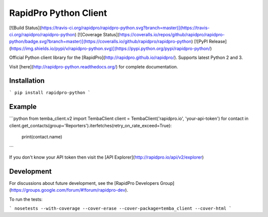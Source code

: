 RapidPro Python Client
======================

[![Build Status](https://travis-ci.org/rapidpro/rapidpro-python.svg?branch=master)](https://travis-ci.org/rapidpro/rapidpro-python)
[![Coverage Status](https://coveralls.io/repos/github/rapidpro/rapidpro-python/badge.svg?branch=master)](https://coveralls.io/github/rapidpro/rapidpro-python)
[![PyPI Release](https://img.shields.io/pypi/v/rapidpro-python.svg)](https://pypi.python.org/pypi/rapidpro-python/)

Official Python client library for the [RapidPro](http://rapidpro.github.io/rapidpro/). Supports latest Python 2 and 3.

Visit [here](http://rapidpro-python.readthedocs.org/) for complete documentation.

Installation
------------

```
pip install rapidpro-python
```

Example
-------

```python
from temba_client.v2 import TembaClient
client = TembaClient('rapidpro.io', 'your-api-token')
for contact in client.get_contacts(group='Reporters').iterfetches(retry_on_rate_exceed=True):
    print(contact.name)
```

If you don't know your API token then visit the [API Explorer](http://rapidpro.io/api/v2/explorer)

Development
-----------

For discussions about future development, see the [RapidPro Developers Group](https://groups.google.com/forum/#!forum/rapidpro-dev).

To run the tests:

```
nosetests --with-coverage --cover-erase --cover-package=temba_client --cover-html
```


